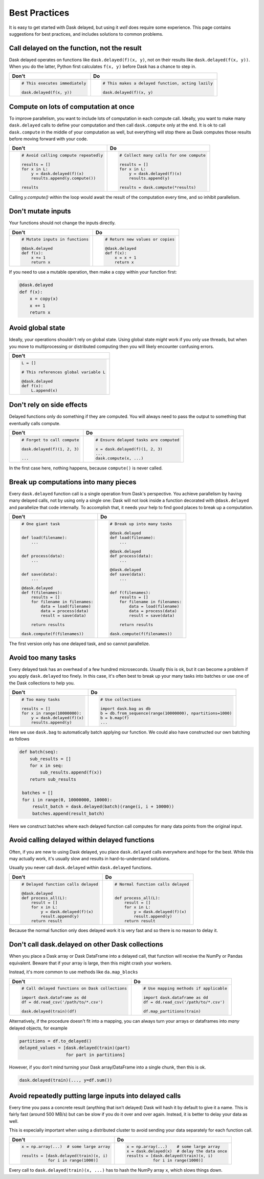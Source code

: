 Best Practices
==============

It is easy to get started with Dask delayed, but using it *well* does require
some experience.  This page contains suggestions for best practices, and
includes solutions to common problems.


Call delayed on the function, not the result
--------------------------------------------

Dask delayed operates on functions like ``dask.delayed(f)(x, y)``, not on their results like ``dask.delayed(f(x, y))``.  When you do the latter, Python first calculates ``f(x, y)`` before Dask has a chance to step in.

+------------------------------------------------+--------------------------------------------------------------+
| **Don't**                                      | **Do**                                                       |
+------------------------------------------------+--------------------------------------------------------------+
| .. code-block:: python                         | .. code-block:: python                                       |
|                                                |                                                              |
|    # This executes immediately                 |    # This makes a delayed function, acting lazily            |
|                                                |                                                              |
|    dask.delayed(f(x, y))                       |    dask.delayed(f)(x, y)                                     |
|                                                |                                                              |
+------------------------------------------------+--------------------------------------------------------------+


Compute on lots of computation at once
--------------------------------------

To improve parallelism, you want to include lots of computation in each compute call.
Ideally, you want to make many ``dask.delayed`` calls to define your computation and
then call ``dask.compute`` only at the end.  It is ok to call ``dask.compute``
in the middle of your computation as well, but everything will stop there as
Dask computes those results before moving forward with your code.

+--------------------------------------------------------+-------------------------------------------+
| **Don't**                                              | **Do**                                    |
+--------------------------------------------------------+-------------------------------------------+
| .. code-block:: python                                 | .. code-block:: python                    |
|                                                        |                                           |
|    # Avoid calling compute repeatedly                  |    # Collect many calls for one compute   |
|                                                        |                                           |
|    results = []                                        |    results = []                           |
|    for x in L:                                         |    for x in L:                            |
|        y = dask.delayed(f)(x)                          |        y = dask.delayed(f)(x)             |
|        results.append(y.compute())                     |        results.append(y)                  |
|                                                        |                                           |
|    results                                             |    results = dask.compute(*results)       |
+--------------------------------------------------------+-------------------------------------------+

Calling `y.compute()` within the loop would await the result of the computation every time, and
so inhibit parallelism.

Don't mutate inputs
-------------------

Your functions should not change the inputs directly.

+-----------------------------------------+--------------------------------------+
| **Don't**                               | **Do**                               |
+-----------------------------------------+--------------------------------------+
| .. code-block:: python                  | .. code-block:: python               |
|                                         |                                      |
|    # Mutate inputs in functions         |    # Return new values or copies     |
|                                         |                                      |
|    @dask.delayed                        |    @dask.delayed                     |
|    def f(x):                            |    def f(x):                         |
|        x += 1                           |        x = x + 1                     |
|        return x                         |        return x                      |
+-----------------------------------------+--------------------------------------+

If you need to use a mutable operation, then make a copy within your function first:

.. code-block:: python

   @dask.delayed
   def f(x):
       x = copy(x)
       x += 1
       return x


Avoid global state
------------------

Ideally, your operations shouldn't rely on global state.  Using global state
*might* work if you only use threads, but when you move to multiprocessing or
distributed computing then you will likely encounter confusing errors.

+-------------------------------------------+
| **Don't**                                 |
+-------------------------------------------+
| .. code-block:: python                    |
|                                           |
|   L = []                                  |
|                                           |
|   # This references global variable L     |
|                                           |
|   @dask.delayed                           |
|   def f(x):                               |
|       L.append(x)                         |
|                                           |
+-------------------------------------------+



Don't rely on side effects
--------------------------

Delayed functions only do something if they are computed.  You will always need
to pass the output to something that eventually calls compute.

+--------------------------------+-----------------------------------------+
| **Don't**                      | **Do**                                  |
+--------------------------------+-----------------------------------------+
| .. code-block:: python         | .. code-block:: python                  |
|                                |                                         |
|    # Forget to call compute    |    # Ensure delayed tasks are computed  |
|                                |                                         |
|    dask.delayed(f)(1, 2, 3)    |    x = dask.delayed(f)(1, 2, 3)         |
|                                |    ...                                  |
|    ...                         |    dask.compute(x, ...)                 |
+--------------------------------+-----------------------------------------+

In the first case here, nothing happens, because ``compute()`` is never called.

Break up computations into many pieces
--------------------------------------

Every ``dask.delayed`` function call is a single operation from Dask's perspective.
You achieve parallelism by having many delayed calls, not by using only a
single one: Dask will not look inside a function decorated with ``@dask.delayed``
and parallelize that code internally.  To accomplish that, it needs your help to
find good places to break up a computation.

+------------------------------------+--------------------------------------+
| **Don't**                          | **Do**                               |
+------------------------------------+--------------------------------------+
| .. code-block:: python             | .. code-block:: python               |
|                                    |                                      |
|    # One giant task                |    # Break up into many tasks        |
|                                    |                                      |
|                                    |    @dask.delayed                     |
|    def load(filename):             |    def load(filename):               |
|        ...                         |        ...                           |
|                                    |                                      |
|                                    |    @dask.delayed                     |
|    def process(data):              |    def process(data):                |
|        ...                         |        ...                           |
|                                    |                                      |
|                                    |    @dask.delayed                     |
|    def save(data):                 |    def save(data):                   |
|        ...                         |        ...                           |
|                                    |                                      |
|    @dask.delayed                   |                                      |
|    def f(filenames):               |    def f(filenames):                 |
|        results = []                |        results = []                  |
|        for filename in filenames:  |        for filename in filenames:    |
|            data = load(filename)   |            data = load(filename)     |
|            data = process(data)    |            data = process(data)      |
|            result = save(data)     |            result = save(data)       |
|                                    |                                      |
|        return results              |        return results                |
|                                    |                                      |
|    dask.compute(f(filenames))      |    dask.compute(f(filenames))        |
+------------------------------------+--------------------------------------+

The first version only has one delayed task, and so cannot parallelize.

Avoid too many tasks
--------------------

Every delayed task has an overhead of a few hundred microseconds.  Usually this
is ok, but it can become a problem if you apply ``dask.delayed`` too finely.  In
this case, it's often best to break up your many tasks into batches or use one
of the Dask collections to help you.

+------------------------------------+-------------------------------------------------------------+
| **Don't**                          | **Do**                                                      |
+------------------------------------+-------------------------------------------------------------+
| .. code-block:: python             | .. code-block:: python                                      |
|                                    |                                                             |
|    # Too many tasks                |    # Use collections                                        |
|                                    |                                                             |
|    results = []                    |    import dask.bag as db                                    |
|    for x in range(10000000):       |    b = db.from_sequence(range(10000000), npartitions=1000)  |
|        y = dask.delayed(f)(x)      |    b = b.map(f)                                             |
|        results.append(y)           |    ...                                                      |
|                                    |                                                             |
+------------------------------------+-------------------------------------------------------------+

Here we use ``dask.bag`` to automatically batch applying our function. We could also have constructed
our own batching as follows

.. code-block:: python

   def batch(seq):
       sub_results = []
       for x in seq:
           sub_results.append(f(x))
       return sub_results

    batches = []
    for i in range(0, 10000000, 10000):
        result_batch = dask.delayed(batch)(range(i, i + 10000))
        batches.append(result_batch)


Here we construct batches where each delayed function call computes for many data points from
the original input.

Avoid calling delayed within delayed functions
----------------------------------------------

Often, if you are new to using Dask delayed, you place ``dask.delayed`` calls
everywhere and hope for the best.  While this may actually work, it's usually
slow and results in hard-to-understand solutions.

Usually you never call ``dask.delayed`` within ``dask.delayed`` functions.

+----------------------------------------+--------------------------------------+
| **Don't**                              | **Do**                               |
+----------------------------------------+--------------------------------------+
| .. code-block:: python                 | .. code-block:: python               |
|                                        |                                      |
|    # Delayed function calls delayed    |    # Normal function calls delayed   |
|                                        |                                      |
|    @dask.delayed                       |                                      |
|    def process_all(L):                 |    def process_all(L):               |
|        result = []                     |        result = []                   |
|        for x in L:                     |        for x in L:                   |
|            y = dask.delayed(f)(x)      |            y = dask.delayed(f)(x)    |
|            result.append(y)            |            result.append(y)          |
|        return result                   |        return result                 |
+----------------------------------------+--------------------------------------+

Because the normal function only does delayed work it is very fast and so
there is no reason to delay it.

Don't call dask.delayed on other Dask collections
-------------------------------------------------

When you place a Dask array or Dask DataFrame into a delayed call, that function
will receive the NumPy or Pandas equivalent.  Beware that if your array is
large, then this might crash your workers.

Instead, it's more common to use methods like ``da.map_blocks``

+--------------------------------------------------+---------------------------------------------+
| **Don't**                                        | **Do**                                      |
+--------------------------------------------------+---------------------------------------------+
| .. code-block:: python                           | .. code-block:: python                      |
|                                                  |                                             |
|    # Call delayed functions on Dask collections  |    # Use mapping methods if applicable      |
|                                                  |                                             |
|    import dask.dataframe as dd                   |    import dask.dataframe as dd              |
|    df = dd.read_csv('/path/to/*.csv')            |    df = dd.read_csv('/path/to/*.csv')       |
|                                                  |                                             |
|    dask.delayed(train)(df)                       |    df.map_partitions(train)                 |
+--------------------------------------------------+---------------------------------------------+

Alternatively, if the procedure doesn't fit into a mapping, you can always
turn your arrays or dataframes into *many* delayed
objects, for example

.. code-block:: python

    partitions = df.to_delayed()
    delayed_values = [dask.delayed(train)(part)
                      for part in partitions]

However, if you don't mind turning your Dask array/DataFrame into a single
chunk, then this is ok.

.. code-block:: python

   dask.delayed(train)(..., y=df.sum())


Avoid repeatedly putting large inputs into delayed calls
--------------------------------------------------------

Every time you pass a concrete result (anything that isn't delayed) Dask will
hash it by default to give it a name.  This is fairly fast (around 500 MB/s)
but can be slow if you do it over and over again.  Instead, it is better to
delay your data as well.

This is especially important when using a distributed cluster to avoid sending
your data separately for each function call.

+------------------------------------------+---------------------------------------------------------+
| **Don't**                                | **Do**                                                  |
+------------------------------------------+---------------------------------------------------------+
| .. code-block:: python                   | .. code-block:: python                                  |
|                                          |                                                         |
|    x = np.array(...)  # some large array |    x = np.array(...)    # some large array              |
|                                          |    x = dask.delayed(x)  # delay the data once           |
|    results = [dask.delayed(train)(x, i)  |    results = [dask.delayed(train)(x, i)                 |
|               for i in range(1000)]      |               for i in range(1000)]                     |
+------------------------------------------+---------------------------------------------------------+


Every call to ``dask.delayed(train)(x, ...)`` has to hash the NumPy array ``x``, which slows things down.

